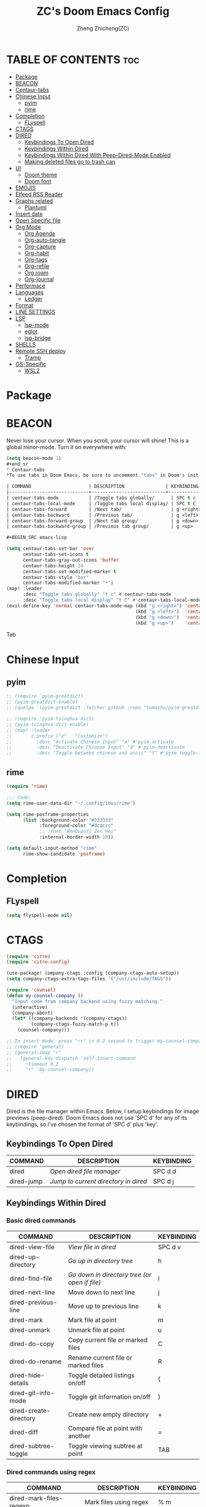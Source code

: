 #+TITLE: ZC's Doom Emacs Config
#+AUTHOR: Zheng Zhicheng(ZC)
#+DESCRIPTION: Just another Doom Emacs config
#+STARTUP: overview

* TABLE OF CONTENTS :toc:
- [[#package][Package]]
- [[#beacon][BEACON]]
- [[#centaur-tabs][Centaur-tabs]]
- [[#chinese-input][Chinese Input]]
  - [[#pyim][pyim]]
  - [[#rime][rime]]
- [[#completion][Completion]]
  - [[#flyspell][FLyspell]]
- [[#ctags][CTAGS]]
- [[#dired][DIRED]]
  - [[#keybindings-to-open-dired][Keybindings To Open Dired]]
  - [[#keybindings-within-dired][Keybindings Within Dired]]
  - [[#keybindings-within-dired-with-peep-dired-mode-enabled][Keybindings Within Dired With Peep-Dired-Mode Enabled]]
  - [[#making-deleted-files-go-to-trash-can][Making deleted files go to trash can]]
- [[#ui][UI]]
  - [[#doom-theme][Doom theme]]
  - [[#doom-font][Doom font]]
- [[#emojis][EMOJIS]]
- [[#elfeed-rss-reader][Elfeed RSS Reader]]
- [[#graphs-related][Graphs related]]
  - [[#plantuml][Plantuml]]
- [[#insert-date][Insert date]]
- [[#open-specific-file][Open Specific file]]
- [[#org-mode][Org Mode]]
  - [[#org-agenda][Org Agenda]]
  - [[#org-auto-tangle][Org-auto-tangle]]
  - [[#org-capture][Org-capture]]
  - [[#org-habit][Org-habit]]
  - [[#org-tags][Org-tags]]
  - [[#org-refile][Org-refile]]
  - [[#org-roam][Org roam]]
  - [[#org-journal][Org-journal]]
- [[#performace][Performace]]
- [[#languages][Languages]]
  - [[#ledger][Ledger]]
- [[#format][Format]]
- [[#line-settings][LINE SETTINGS]]
- [[#lsp][LSP]]
  - [[#lsp-mode][lsp-mode]]
  - [[#eglot][eglot]]
  - [[#lsp-bridge][lsp-bridge]]
- [[#shells][SHELLS]]
- [[#remote-ssh-deploy][Remote SSH deploy]]
  - [[#tramp][Tramp]]
- [[#os-specific][OS-Specific]]
  - [[#wsl2][WSL2]]

* Package
* BEACON
Never lose your cursor.  When you scroll, your cursor will shine!  This is a global minor-mode. Turn it on everywhere with:
#+begin_src emacs-lisp
(setq beacon-mode 1)
#+end_sr
* Centaur-tabs
*To use tabs in Doom Emacs, be sure to uncomment "tabs" in Doom's init.el.  Displays tabs at the top of the window similar to tabbed web browsers such as Firefox.  I don't actually use tabs in Emacs.  I placed this in my config to help others who may want tabs.  In the default configuration of Doom Emacs, 'SPC t' is used for "toggle" keybindings, so I choose 'SPC t c' to toggle centaur-tabs.  The "g" prefix for keybindings is used for a bunch of evil keybindings in Doom, but "g" plus the arrow keys were not used, so I thought I would bind those for tab navigation.  But I did leave the default "g t" and "g T" intact if you prefer to use those for centaur-tabs-forward/backward.

| COMMAND                     | DESCRIPTION               | KEYBINDING       |
|-----------------------------+---------------------------+------------------|
| centaur-tabs-mode           | /Toggle tabs globally/      | SPC t c          |
| centaur-tabs-local-mode     | /Toggle tabs local display/ | SPC t C          |
| centaur-tabs-forward        | /Next tab/                  | g <right> or g t |
| centaur-tabs-backward       | /Previous tab/              | g <left> or g T  |
| centaur-tabs-forward-group  | /Next tab group/            | g <down>         |
| centaur-tabs-backward-group | /Previous tab group/        | g <up>           |

#+BEGIN_SRC emacs-lisp

(setq centaur-tabs-set-bar 'over
      centaur-tabs-set-icons t
      centaur-tabs-gray-out-icons 'buffer
      centaur-tabs-height 24
      centaur-tabs-set-modified-marker t
      centaur-tabs-style "bar"
      centaur-tabs-modified-marker "•")
(map! :leader
      :desc "Toggle tabs globally" "t c" #'centaur-tabs-mode
      :desc "Toggle tabs local display" "t C" #'centaur-tabs-local-mode)
(evil-define-key 'normal centaur-tabs-mode-map (kbd "g <right>") 'centaur-tabs-forward        ; default Doom binding is 'g t'
                                               (kbd "g <left>")  'centaur-tabs-backward       ; default Doom binding is 'g T'
                                               (kbd "g <down>")  'centaur-tabs-forward-group
                                               (kbd "g <up>")    'centaur-tabs-backward-group)

#+END_SRC Tab

* Chinese Input
** pyim
#+begin_src emacs-lisp
;; (require 'pyim-greatdict)
;; (pyim-greatdict-enable)
;; (quelpa '(pyim-greatdict :fetcher github :repo "tumashu/pyim-greatdict"))

;; (require 'pyim-tsinghua-dict)
;; (pyim-tsinghua-dict-enable)
;; (map! :leader
;;       (:prefix ("z" . "Customize")
;;         :desc "Activate Chinese Input" "a" #'pyim-activate
;;         :desc "Deactivate Chinese Input" "d" #'pyim-deactivate
;;         :desc "Toggle between chinese and ascii" "t" #'pyim-toggle-input-ascii))
#+end_src

** rime
#+begin_src emacs-lisp
(require 'rime)

;;; Code:
(setq rime-user-data-dir "~/.config/ibus/rime")

(setq rime-posframe-properties
      (list :background-color "#333333"
            :foreground-color "#dcdccc"
            ;; :font "WenQuanYi Zen Hei"
            :internal-border-width 10))

(setq default-input-method "rime"
      rime-show-candidate 'posframe)
#+end_src

* Completion
** FLyspell
#+begin_src emacs-lisp
(setq flyspell-mode nil)
#+end_src
* CTAGS
#+begin_src emacs-lisp
(require 'citre)
(require 'citre-config)

(use-package! company-ctags :config (company-ctags-auto-setup))
(setq company-ctags-extra-tags-files '("/usr/include/TAGS"))

(require 'counsel)
(defun my-counsel-company ()
  "Input code from company backend using fuzzy matching."
  (interactive)
  (company-abort)
  (let* ((company-backends '(company-ctags))
         (company-ctags-fuzzy-match-p t))
    (counsel-company)))

;; In insert mode, press "rr" in 0.2 second to trigger my-counsel-company
;; (require 'general)
;; (general-imap "r"
;;   (general-key-dispatch 'self-insert-command
;;     :timeout 0.2
;;     "r" 'my-counsel-company))
#+end_src
* DIRED
Dired is the file manager within Emacs.  Below, I setup keybindings for image previews (peep-dired).  Doom Emacs does not use 'SPC d' for any of its keybindings, so I've chosen the format of 'SPC d' plus 'key'.

** Keybindings To Open Dired

| COMMAND    | DESCRIPTION                          | KEYBINDING |
|------------+--------------------------------------+------------|
| dired      | /Open dired file manager/            | SPC d d    |
| dired-jump | /Jump to current directory in dired/ | SPC d j    |

** Keybindings Within Dired
*** Basic dired commands

| COMMAND                | DESCRIPTION                                 | KEYBINDING |
|------------------------+---------------------------------------------+------------|
| dired-view-file        | /View file in dired/                          | SPC d v    |
| dired-up-directory     | /Go up in directory tree/                     | h          |
| dired-find-file        | /Go down in directory tree (or open if file)/ | l          |
| dired-next-line        | Move down to next line                      | j          |
| dired-previous-line    | Move up to previous line                    | k          |
| dired-mark             | Mark file at point                          | m          |
| dired-unmark           | Unmark file at point                        | u          |
| dired-do-copy          | Copy current file or marked files           | C          |
| dired-do-rename        | Rename current file or marked files         | R          |
| dired-hide-details     | Toggle detailed listings on/off             | (          |
| dired-git-info-mode    | Toggle git information on/off               | )          |
| dired-create-directory | Create new empty directory                  | +          |
| dired-diff             | Compare file at point with another          | =          |
| dired-subtree-toggle   | Toggle viewing subtree at point             | TAB        |

*** Dired commands using regex

| COMMAND                 | DESCRIPTION                | KEYBINDING |
|-------------------------+----------------------------+------------|
| dired-mark-files-regexp | Mark files using regex     | % m        |
| dired-do-copy-regexp    | Copy files using regex     | % C        |
| dired-do-rename-regexp  | Rename files using regex   | % R        |
| dired-mark-files-regexp | Mark all files using regex | * %        |

*** File permissions and ownership

| COMMAND         | DESCRIPTION                      | KEYBINDING |
|-----------------+----------------------------------+------------|
| dired-do-chgrp  | Change the group of marked files | g G        |
| dired-do-chmod  | Change the mode of marked files  | M          |
| dired-do-chown  | Change the owner of marked files | O          |
| dired-do-rename | Rename file or all marked files  | R          |

#+begin_src emacs-lisp

(map! :leader
      (:prefix ("d" . "dired")
       :desc "Open dired" "d" #'dired
       :desc "Dired jump to current" "j" #'dired-jump)
      (:after dired
       (:map dired-mode-map
        :desc "Peep-dired image previews" "d p" #'peep-dired
        :desc "Dired view file" "d v" #'dired-view-file)))

(evil-define-key 'normal dired-mode-map
  (kbd "M-RET") 'dired-display-file
  (kbd "h") 'dired-up-directory
  (kbd "l") 'dired-open-file ; use dired-find-file instead of dired-open.
  (kbd "m") 'dired-mark
  (kbd "t") 'dired-toggle-marks
  (kbd "u") 'dired-unmark
  (kbd "C") 'dired-do-copy
  (kbd "D") 'dired-do-delete
  (kbd "J") 'dired-goto-file
  (kbd "M") 'dired-do-chmod
  (kbd "O") 'dired-do-chown
  (kbd "P") 'dired-do-print
  (kbd "R") 'dired-do-rename
  (kbd "T") 'dired-do-touch
  (kbd "Y") 'dired-copy-filenamecopy-filename-as-kill ; copies filename to kill ring.
  (kbd "+") 'dired-create-directory
  (kbd "-") 'dired-up-directory
  (kbd "% l") 'dired-downcase
  (kbd "% u") 'dired-upcase
  (kbd "; d") 'epa-dired-do-decrypt
  (kbd "; e") 'epa-dired-do-encrypt)
;; Get file icons in dired
(add-hook 'dired-mode-hook 'all-the-icons-dired-mode)
;; With dired-open plugin, you can launch external programs for certain extensions
;; For example, I set all .png files to open in 'sxiv' and all .mp4 files to open in 'mpv'
(setq dired-open-extensions '(("gif" . "sxiv")
                              ("jpg" . "sxiv")
                              ("png" . "sxiv")
                              ("mkv" . "mpv")
                              ("mp4" . "mpv")))

#+end_src

** Keybindings Within Dired With Peep-Dired-Mode Enabled
If peep-dired is enabled, you will get image previews as you go up/down with 'j' and 'k'

| COMMAND              | DESCRIPTION                              | KEYBINDING |
|----------------------+------------------------------------------+------------|
| peep-dired           | /Toggle previews within dired/             | SPC d p    |
| peep-dired-next-file | /Move to next file in peep-dired-mode/     | j          |
| peep-dired-prev-file | /Move to previous file in peep-dired-mode/ | k          |

#+BEGIN_SRC emacs-lisp

(evil-define-key 'normal peep-dired-mode-map
  (kbd "j") 'peep-dired-next-file
  (kbd "k") 'peep-dired-prev-file)
(add-hook 'peep-dired-hook 'evil-normalize-keymaps)

#+END_SRC

** Making deleted files go to trash can
#+begin_src emacs-lisp

(setq delete-by-moving-to-trash t
      trash-directory "~/.local/share/Trash/files/")

#+end_src

* UI
** Doom theme
Setting the theme to doom-one.  To try out new themes, I set a keybinding for counsel-load-theme with 'SPC h t'.

#+BEGIN_SRC emacs-lisp

(setq doom-theme 'doom-acario-light)
(map! :leader
      :desc "Load new theme" "h t" #'counsel-load-theme)

#+END_SRC
** Doom font
#+begin_src emacs-lisp
(defun my/better-font()
  (interactive)
  ;; english font
  (if (display-graphic-p)
      (progn
        (set-face-attribute 'default nil :font (format "%s:pixelsize=%d" "Fira Code" 15)) ;; 11 13 17 19 23
        ;; chinese font
        (dolist (charset '(kana han symbol cjk-misc bopomofo))
          (set-fontset-font (frame-parameter nil 'font)
                            charset
                            (font-spec :family "Sarasa Mono SC")))) ;; 14 16 20 22 28
    ))
(defun my|init-font(frame)
  (with-selected-frame frame
    (if (display-graphic-p)
        (my/better-font))))

(if (and (fboundp 'daemonp) (daemonp))
    (add-hook 'after-make-frame-functions #'my|init-font)
  (my/better-font))
#+end_src

* EMOJIS
Emojify is an Emacs extension to display emojis. It can display github style emojis like :smile: or plain ascii ones like :).

#+begin_src emacs-lisp

;; (use-package emojify
;;   :hook (after-init . global-emojify-mode))

#+end_src

* Elfeed RSS Reader
#+begin_src emacs-lisp
(after! elfeed
;; (setq elfeed-feeds '(("https://www.reddit.com/r/linux.rss" reddit linux)
;;                      ("https://www.reddit.com/r/commandeadlines.rss" linux)
;;                      ("https://distrowatch.com/news/dwd.xml" distrowatch linux)))
(setq-default elfeed-search-filter "@1-week-ago +unread ")
(add-hook! 'elfeed-search-mode-hook #'elfeed-update)
;; Load elfeed-org
(require 'elfeed-org)
(elfeed-org)
(setq rmh-elfeed-org-files (list "~/Documents/org/elfeed.org"))

(require 'elfeed-goodies)
(elfeed-goodies/setup)
(setq elfeed-goodies/entry-pane-size 0.5))
#+end_src
* Graphs related
** Plantuml
#+begin_src emacs-lisp
(setq plantuml-default-exec-mode 'jar)
#+end_src
* Insert date
Some custom functions to insert the date.  The function 'insert-todays-date' can be used one of three different ways: (1) just the keybinding without the universal argument prefix, (2) with one universal argument prefix, or (3) with two universal argument prefixes.  The universal argument prefix is 'SPC-u' in Doom Emacs (C-u in standard GNU Emacs).  The function 'insert-any-date' only outputs to one format, which is the same format as 'insert-todays-date' without a prefix.

| COMMAND               | EXAMPLE OUTPUT            | KEYBINDING            |
|-----------------------+---------------------------+-----------------------|
| dt/insert-todays-date | Friday, November 19, 2021 | SPC i d t             |
| dt/insert-todays-date | 11-19-2021                | SPC u SPC i d t       |
| dt/insert-todays-date | 2021-11-19                | SPC u SPC u SPC i d t |
| dt/insert-any-date    | Friday, November 19, 2021 | SPC i d a             |

#+begin_src emacs-lisp

(defun dt/insert-todays-date (prefix)
  (interactive "P")
  (let ((format (cond
                 ((not prefix) "%A, %B %d, %Y")
                 ((equal prefix '(4)) "%m-%d-%Y")
                 ((equal prefix '(16)) "%Y-%m-%d"))))
    (insert (format-time-string format))))

(require 'calendar)
(defun dt/insert-any-date (date)
  "Insert DATE using the current locale."
  (interactive (list (calendar-read-date)))
  (insert (calendar-date-string date)))

(map! :leader
      (:prefix ("i d" . "Insert date")
        :desc "Insert any date" "a" #'dt/insert-any-date
        :desc "Insert todays date" "t" #'dt/insert-todays-date))

#+end_src

* Open Specific file
Keybindings to open files that I work with all the time using the find-file command, which is the interactive file search that opens with 'C-x C-f' in GNU Emacs or 'SPC f f' in Doom Emacs.  These keybindings use find-file non-interactively since we specify exactly what file to open.  The format I use for these bindings is 'SPC =' plus 'key' since Doom Emacs does not use 'SPC ='.

| PATH TO FILE               | DESCRIPTION           | KEYBINDING |
|----------------------------+-----------------------+------------|
| ~/.config/doom/config.org  | /Edit doom config.org/  | SPC = c    |
| ~/.config/doom/init.el     | /Edit doom init.el/     | SPC = i    |
| ~/.config/doom/packages.el | /Edit doom packages.el/ | SPC = p    |


#+BEGIN_SRC emacs-lisp

(map! :leader
      (:prefix ("=" . "open file")
       :desc "Edit archive" "a" #'(lambda () (interactive) (find-file "~/Documents/org/archive.org"))
       :desc "Edit bills" "b" #'(lambda () (interactive) (find-file "~/Documents/org/finance/bills.ledge"))
       :desc "Edit habits" "h" #'(lambda () (interactive) (find-file "~/Documents/org/habits.org"))
       :desc "Edit archive" "g" #'(lambda () (interactive) (find-file "~/Documents/org/gtd.org"))
       :desc "Edit doom config.org" "c" #'(lambda () (interactive) (find-file "~/.doom.d/config.org"))
       :desc "Edit doom init.el" "i" #'(lambda () (interactive) (find-file "~/.doom.d/init.el"))
       :desc "Edit archive" "m" #'(lambda () (interactive) (find-file "~/Documents/org/metrics.org"))
       :desc "Edit doom packages.el" "p" #'(lambda () (interactive) (find-file "~/.doom.d/packages.el"))))

#+END_SRC
* Org Mode
I wrapped most of this block in (after! org).  Without this, my settings might be evaluated too early, which will result in my settings being overwritten by Doom's defaults.  I have also enabled org-journal, org-superstar and org-roam by adding (+journal +pretty +roam2) to the org section of my Doom Emacs init.el.

#+BEGIN_SRC emacs-lisp

(map! :leader
      :desc "Org babel tangle" "m B" #'org-babel-tangle)
(after! org
  (setq org-directory "~/Documents/org/"
        org-ellipsis " ⤵ "
        org-superstar-headline-bullets-list '("◉" "●" "○" "◆" "●" "○" "◆")
        org-superstar-itembullet-alist '((?+ . ?➤) (?- . ?✦)) ; changes +/- symbols in item lists
        org-log-done 'time
        org-hide-emphasis-markers t
        org-table-convert-region-max-lines 20000))
(with-eval-after-load 'org
        (require 'org-tempo)
        (add-to-list 'org-structure-template-alist '("sh" . "src shell"))
        (add-to-list 'org-structure-template-alist '("cc" . "src c"))
        (add-to-list 'org-structure-template-alist '("cpp" . "src cpp"))
        (add-to-list 'org-structure-template-alist '("el" . "src emacs-lisp"))
        (add-to-list 'org-structure-template-alist '("py" . "src python")))
#+END_SRC
** Org Agenda

#+begin_src emacs-lisp

(after! org
  (setq org-agenda-dir "~/Documents/org/"
        ;; define the refile targets
        org-agenda-files nil)

  (setq org-todo-keywords
    '((sequence "TODO(t)" "NEXT(n)" "|" "DONE(d!)")
      (sequence "BACKLOG(b)" "PLAN(p)" "READY(r)" "ACTIVE(a)" "REVIEW(v)" "WAIT(w@/!)" "HOLD(h)" "|" "COMPLETED(c!)" "CANC(k@)")))

;; Configure custom agenda views
  (setq org-agenda-custom-commands
   '(("d" "Dashboard"
     ((agenda "" ((org-deadline-warning-days 7)))
      (todo "NEXT"
        ((org-agenda-overriding-header "Next Tasks")))
      (tags-todo "agenda/ACTIVE" ((org-agenda-overriding-header "Active Projects")))))

    ("n" "Next Tasks"
     ((todo "NEXT"
        ((org-agenda-overriding-header "Next Tasks")))))

    ("w" "Work Tasks" tags-todo "+work")

    ;; Low-effort next actions
    ("e" tags-todo "+TODO=\"NEXT\"+Effort<15&+Effort>0"
     ((org-agenda-overriding-header "Low Effort Tasks")
      (org-agenda-max-todos 20)
      (org-agenda-files org-agenda-files)))

    ("W" "Workflow Status"

     ((todo "WAIT"
            ((org-agenda-overriding-header "Waiting on External")
             (org-agenda-files org-agenda-files)))
      (todo "REVIEW"
            ((org-agenda-overriding-header "In Review")
             (org-agenda-files org-agenda-files)))
      (todo "PLAN"
            ((org-agenda-overriding-header "In Planning")
             (org-agenda-todo-list-sublevels nil)
             (org-agenda-files org-agenda-files)))
      (todo "BACKLOG"
            ((org-agenda-overriding-header "Project Backlog")
             (org-agenda-todo-list-sublevels nil)
             (org-agenda-files org-agenda-files)))
      (todo "READY"
            ((org-agenda-overriding-header "Ready for Work")
             (org-agenda-files org-agenda-files)))
      (todo "ACTIVE"
            ((org-agenda-overriding-header "Active Projects")
             (org-agenda-files org-agenda-files)))
      (todo "COMPLETED"
            ((org-agenda-overriding-header "Completed Projects")
             (org-agenda-files org-agenda-files)))
      (todo "CANC"
            ((org-agenda-overriding-header "Cancelled Projects")
             (org-agenda-files org-agenda-files))))))))

#+end_src

** Org-auto-tangle
=org-auto-tangle= allows you to add the option =#+auto_tangle: t= in your Org file so that it automatically tangles when you save the document.
#+begin_src emacs-lisp

(use-package! org-auto-tangle
  :defer t
  :hook (org-mode . org-auto-tangle-mode)
  :config
  (setq org-auto-tangle-default t))

#+end_src
** Org-capture
#+begin_src emacs-lisp
(after! org
    (setq org-capture-templates
        `(("t" "Tasks / Projects")
        ("tt" "Task" entry (file+olp "~/Documents/org/gtd.org" "Inbox")
            "* TODO %?\n  %U\n  %a\n  %i" :empty-lines 1)
        ("tn" "Task Without Context" entry (file+olp "~/Documents/org/gtd.org" "Inbox")
            "* TODO %?\n  %U\n  %i" :empty-lines 1)

        ;; ("j" "Journal Entries")
        ;; ("jj" "Journal" entry
        ;;      (file+olp+datetree "~/Projects/Code/emacs-from-scratch/OrgFiles/Journal.org")
        ;;      "\n* %<%I:%M %p> - Journal :journal:\n\n%?\n\n"
        ;;      ;; ,(dw/read-file-as-string "~/Notes/Templates/Daily.org")
        ;;      :clock-in :clock-resume
        ;;      :empty-lines 1)
        ;; ("jm" "Meeting" entry
        ;;      (file+olp+datetree "~/Projects/Code/emacs-from-scratch/OrgFiles/Journal.org")
        ;;      "* %<%I:%M %p> - %a :meetings:\n\n%?\n\n"
        ;;      :clock-in :clock-resume
        ;;      :empty-lines 1)

        ;; ("w" "Workflows")
        ;; ("we" "Checking Email" entry (file+olp+datetree "~/Projects/Code/emacs-from-scratch/OrgFiles/Journal.org")
        ;;      "* Checking Email :email:\n\n%?" :clock-in :clock-resume :empty-lines 1)

        ("m" "Metrics Capture")
        ("mw" "Weight" table-line (file+headline "~/Documents/org/metrics.org" "Weight")
        "| %U | %^{Weight} | %^{Notes} |" :kill-buffer t)
        ("mp" "Pushup" table-line (file+headline "~/Documents/org/metrics.org" "Pushups")
        "| %U | %^{Pushup} | %^{Notes} |" :kill-buffer t)
        ("ms" "Squat" table-line (file+headline "~/Documents/org/metrics.org" "Squat")
        "| %U | %^{Squat} | %^{Notes} |" :kill-buffer t))))

#+end_src
** Org-habit
#+begin_src emacs-lisp
   (setq org-habit-graph-column 60)
#+end_src
** Org-tags
#+begin_src emacs-lisp
(setq org-tag-alist
    '((:startgroup)
       ; Put mutually exclusive tags here
       (:endgroup)
       ("home" . ?h)
       ("work" . ?w)
       ("agenda" . ?a)
       ("planning" . ?p)
       ("note" . ?n)
       ("idea" . ?i)))
#+end_src
** Org-refile
#+begin_src emacs-lisp
(setq org-refile-targets
    '(("~/Documents/org/archive.org" :maxlevel . 2)
      ("~/Documents/org/gtd.org" :maxlevel . 1)))

  ;; Save Org buffers after refiling!
  (advice-add 'org-refile :after 'org-save-all-org-buffers)
#+end_src
** Org roam
#+begin_src emacs-lisp
(defun org-roam-node-insert-immediate (arg &rest args)
  (interactive "P")
  (let ((args (cons arg args))
        (org-roam-capture-templates (list (append (car org-roam-capture-templates)
                                                  '(:immediate-finish t)))))
    (apply #'org-roam-node-insert args)))

(defun vulpea-project-files ()
    "Return a list of note files containing 'project' tag." ;
    (seq-uniq
     (seq-map
      #'car
      (org-roam-db-query
       [:select [nodes:file]
        :from tags
        :left-join nodes
        :on (= tags:node-id nodes:id)
        :where (like tag (quote "%\"project\"%"))]))))

(defun vulpea-agenda-files-update (&rest _)
  "Update the value of `org-agenda-files'."
  (setq org-agenda-files (vulpea-project-files)))

;; (add-hook 'find-file-hook #'vulpea-project-update-tag)
;; (add-hook 'before-save-hook #'vulpea-project-update-tag)

(advice-add 'org-agenda :before #'vulpea-agenda-files-update)
(advice-add 'org-todo-list :before #'vulpea-agenda-files-update)

(use-package! org-roam
  :ensure t
  :init
  (setq org-roam-v2-ack t)
  :custom
  (org-roam-directory "~/Documents/org/notes")
  (org-roam-dailies-directory "journal/")
  (org-roam-completion-everywhere t)
  (org-roam-capture-templates
   '(("d" "default" plain
      "%?"
      :if-new (file+head "%<%Y%m%d%H%M%S>-${slug}.org" "#+title: ${title}\n")
      :unnarrowed t)
     ("l" "programming language" plain
      "* Characteristics\n\n- Family: %?\n- Inspired by: \n\n* Reference:\n\n"
      :if-new (file+head "%<%Y%m%d%H%M%S>-${slug}.org" "#+title: ${title}\n")
      :unnarrowed t)
     ("b" "book notes" plain
      "\n* Source\n\nAuthor: %^{Author}\nTitle: ${title}\nYear: %^{Year}\n\n* Summary\n\n%?"
      :if-new (file+head "%<%Y%m%d%H%M%S>-${slug}.org" "#+title: ${title}\n")
      :unnarrowed t)
     ("w" "work-project" plain "* Goals\n\n%?\n\n* Tasks\n\n** TODO Add initial tasks\n\n* Docs\n\n"
      :if-new (file+head "%<%Y%m%d%H%M%S>-${slug}.org" "#+title: ${title}\n#+category: ${title}\n#+filetags: project work")
      :unnarrowed t)
     ("p" "project" plain "* Goals\n\n%?\n\n* Tasks\n\n** TODO Add initial tasks\n\n* Conclusion\n\n"
      :if-new (file+head "%<%Y%m%d%H%M%S>-${slug}.org" "#+title: ${title}\n#+category: ${title}\n#+filetags: project")
      :unnarrowed t)))
  :bind (:map org-mode-map
         ("C-M-i" . completion-at-point))
  :config
  (org-roam-setup)
  (require 'org-roam-dailies) ;; Ensure the keymap is available
  (org-roam-db-autosync-mode)

(map! :leader
      (:prefix ("n" . "notes")
       :desc "Insert-Node-Immediate" "r I" #'org-roam-node-insert-immediate)))
#+end_src
** Org-journal
#+begin_src emacs-lisp

(setq org-journal-dir "~/Documents/org/journal/"
      org-journal-file-format "%Y-%m-%d.org")
;;function to create journal based on template
(defun pc/new-buffer-p ()
    (not (file-exists-p (buffer-file-name))))

  (defun pc/insert-journal-template ()
    (let ((template-file (expand-file-name "journal-template.org" org-directory)))
      (when (pc/new-buffer-p)
        (save-excursion
          (goto-char (point-max))
          (insert-file-contents template-file)))))

  (add-hook 'org-journal-after-entry-create-hook #'pc/insert-journal-template)

#+end_src

* Performace
#+begin_src emacs-lisp
(setq max-specpdl-size 13000)
#+end_src
* Languages
** Ledger
#+begin_src emacs-lisp
(add-to-list 'auto-mode-alist '("\\.ledge\\'" . ledger-mode))
#+end_src
* Format
#+begin_src emacs-lisp
(setq +format-with-lsp nil)
#+end_src
* LINE SETTINGS

| COMMAND                  | DESCRIPTION                               | KEYBINDING  |
|--------------------------+-------------------------------------------+-------------|
| comment-line             | /Comment or uncomment lines/                | SPC TAB TAB |
| hl-line-mode             | /Toggle line highlighting in current frame/ | SPC t h     |
| global-hl-line-mode      | /Toggle line highlighting globally/         | SPC t H     |
| doom/toggle-line-numbers | /Toggle line numbers/                       | SPC t l     |
| toggle-truncate-lines    | /Toggle truncate lines/                     | SPC t t     |

#+BEGIN_SRC emacs-lisp

(setq display-line-numbers-type t)
(map! :leader
      :desc "Comment or uncomment lines" "TAB TAB" #'comment-line
      (:prefix ("t" . "toggle")
       :desc "Toggle line numbers" "l" #'doom/toggle-line-numbers
       :desc "Toggle line highlight in frame" "h" #'hl-line-mode
       :desc "Toggle line highlight globally" "H" #'global-hl-line-mode
       :desc "Toggle truncate lines" "t" #'toggle-truncate-lines))

#+END_SRC

* LSP
** lsp-mode
** eglot
#+begin_src emacs-lisp
;; (defun my-projectile-project-find-function (dir)
;;   (let ((root (projectile-project-root dir)))
;;     (and root (cons 'transient root))))

;; (projectile-mode t)

;; (with-eval-after-load 'project
;;   (add-to-list 'project-find-functions 'my-projectile-project-find-function))

;; ;; (add-to-list 'eglot-server-programs '((c++-mode c-mode) "clangd"))
;; (add-hook 'c-mode-hook 'eglot-ensure)
;; (add-hook 'c++-mode-hook 'eglot-ensure)
#+end_src
** lsp-bridge
#+begin_src emacs-lisp
;;(setq lsp-bridge-path (concat straight-base-dir "straight/repos/lsp-bridge"))
;;(add-to-list 'load-path lsp-bridge-path)
;; (add-to-list 'load-path "/home/zhicheng/.emacs.d/.local/straight/repos/lsp-bridge")
;; (require 'posframe)
;; (require 'yasnippet)
;; (yas-global-mode 1)

;; (require 'lsp-bridge)
;; (global-lsp-bridge-mode)
;; (setq lsp-bridge-c-lsp-server "ccls"
;;       acm-enable-english-helper nil)
#+end_src
* SHELLS
Settings for the various shells and terminal emulators within Emacs.
+ 'shell-file-name' -- sets the shell to be used in M-x shell, M-x term, M-x ansi-term and M-x vterm.

#+BEGIN_SRC emacs-lisp

(setq shell-file-name "/bin/zsh"
      vterm-max-scrollback 5000)
(map! :leader
      :desc "Vterm popup toggle" "v t" #'+vterm/toggle)

#+END_SRC

* Remote SSH deploy
** Tramp
#+begin_src emacs-lisp
;; (setq tramp-shell-prompt-pattern  "[-a-z0-9]+{[a-z0-9]+}[0-9]+: *")
(setq tramp-shell-prompt-pattern       "\\(?:^\\|\r\\)[^]#$%>\n]*#?[]#$%>].* *\\(^[\\[[0-9;]*[a-zA-Z] *\\)*")
(setq tramp-terminal-type       "xterm")
(eval-after-load 'tramp '(setenv "SHELL" "/usr/bin/bash"))
(setq tramp-encoding-shell "/usr/bin/bash")
(setq tramp-verbose 10)
;; (add-to-list 'tramp-remote-path 'tramp-own-remote-path)
;; (add-to-list 'tramp-remote-path "/usr/bin")
#+end_src
* OS-Specific
This part includes functions specific to a particular platform
** WSL2
*** paste image into org mode
#+begin_src emacs-lisp
(defun my-yank-image-from-win-clipboard-through-powershell()
  "to simplify the logic, use c:/Users/Public as temporary directoy, then move it into current directoy

Anyway, if need to modify the file name, please DONT delete or modify file extension \".png\",
otherwise this function don't work and don't know the reason
"
  (interactive)
  (let* ((powershell "/mnt/c/Windows/System32/WindowsPowerShell/v1.0/powershell.exe")
         (file-name (format "%s" (read-from-minibuffer "Img Name:" (format-time-string "screenshot_%Y%m%d_%H%M%S.png"))))
         ;; (file-path-powershell (concat "c:/Users/\$env:USERNAME/" file-name))
         (file-path-wsl (concat "./images/" file-name)))
    (if (file-exists-p "./images")
        (ignore)
      (make-directory "./images"))
    ;; (shell-command (concat powershell " -command \"(Get-Clipboard -Format Image).Save(\\\"C:/Users/\\$env:USERNAME/" file-name "\\\")\""))
    (shell-command (concat powershell " -command \"(Get-Clipboard -Format Image).Save(\\\"C:/Users/Public/" file-name "\\\")\""))
    (rename-file (concat "/mnt/c/Users/Public/" file-name) file-path-wsl)
    (format "%s" file-path-wsl)
    ))

(defun my-yank-image-link-into-org-from-wsl ()
  "call `my-yank-image-from-win-clipboard-through-powershell' and insert image file link with org-mode format"
  (interactive)
  (let* ((file-path (my-yank-image-from-win-clipboard-through-powershell))
         (file-link (format "[[file:%s][%s]]" file-path (file-name-sans-extension (file-name-nondirectory file-path))))
         )
    (insert file-link)
    ))

(map! :leader
      (:prefix ("l" . "wsl")
       :desc "wsl paste image" "p" #'my-yank-image-link-into-org-from-wsl))
#+end_src
